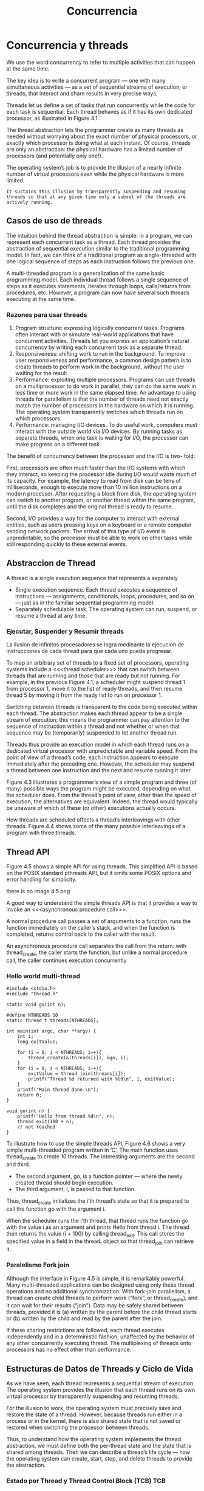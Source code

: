 #+title:Concurrencia
* Concurrencia y threads
We use the word concurrency to refer to multiple activities that can
happen at the same time.

[[./img/4.1.png]]

The key idea is to write a concurrent program — one with many
simultaneous activities — as a set of sequential streams of execution,
or threads, that interact and share results in very precise ways.

Threads let us define a set of tasks that run concurrently while the
code for each task is sequential. Each thread behaves as if it has its
own dedicated processor, as illustrated in Figure 4.1.

The thread abstraction lets the programmer create as many threads as
needed without worrying about the exact number of physical processors,
or exactly which processor is doing what at each instant. Of course,
threads are only an abstraction: the physical hardware has a limited
number of processors (and potentially only one!).

The operating system’s job is to provide the illusion of a nearly
infinite number of virtual processors even while the physical hardware
is more limited.
#+BEGIN_EXAMPLE
It sustains this illusion by transparently suspending and resuming
threads so that at any given time only a subset of the threads are
actively running.
#+END_EXAMPLE

** Casos de uso de threads
The intuition behind the thread abstraction is simple: in a program,
we can represent each concurrent task as a thread. Each thread
provides the abstraction of sequential execution similar to the
traditional programming model. In fact, we can think of a traditional
program as single-threaded with one logical sequence of steps as each
instruction follows the previous one.

A multi-threaded program is a generalization of the same basic
programming model. Each individual thread follows a single sequence of
steps as it executes statements, iterates through loops, calls/returns
from procedures, etc. However, a program can now have several such
threads executing at the same time.

*** Razones para usar threads
1. Program structure: expressing logically concurrent tasks. Programs
   often interact with or simulate real-world applications that have
   concurrent activities. Threads let you express an application’s
   natural concurrency by writing each concurrent task as a separate
   thread.
2. Responsiveness: shifting work to run in the background. To improve
   user responsiveness and performance, a common design pattern is to
   create threads to perform work in the background, without the user
   waiting for the result.
3. Performance: exploiting multiple processors. Programs can use
   threads on a multiprocessor to do work in parallel; they can do the
   same work in less time or more work in the same elapsed time.  An
   advantage to using threads for parallelism is that the number of
   threads need not exactly match the number of processors in the
   hardware on which it is running. The operating system transparently
   switches which threads run on which processors.
4. Performance: managing I/O devices. To do useful work, computers
   must interact with the outside world via I/O devices. By running
   tasks as separate threads, when one task is waiting for I/O, the
   processor can make progress on a different task.

The benefit of concurrency between the processor and the I/O is two-
fold:

First, processors are often much faster than the I/O systems with
which they interact, so keeping the processor idle during I/O would
waste much of its capacity. For example, the latency to read from disk
can be tens of milliseconds, enough to execute more than 10 million
instructions on a modern processor. After requesting a block from
disk, the operating system can switch to another program, or another
thread within the same program, until the disk completes and the
original thread is ready to resume.

Second, I/O provides a way for the computer to interact with external
entities, such as users pressing keys on a keyboard or a remote
computer sending network packets. The arrival of this type of I/O
event is unpredictable, so the processor must be able to work on other
tasks while still responding quickly to these external events.

** Abstraccion de Thread
A thread is a single execution sequence that represents a separately

- Single execution sequence. Each thread executes a sequence of
  instructions — assignments, conditionals, loops, procedures, and so
  on — just as in the familiar sequential programming model.
- Separately schedulable task. The operating system can run, suspend,
  or resume a thread at any time.

*** Ejecutar, Suspender y Resumir threads
La ilusion de infinitos procesadores se logra medieante la ejecucion
de instrucciones de cada thread para que cada uno pueda progresar.

To map an arbitrary set of threads to a fixed set of processors,
operating systems include a <<<thread scheduler>>> that can switch
between threads that are running and those that are ready but not
running. For example, in the previous Figure 4.1, a scheduler might
suspend thread 1 from processor 1, move it to the list of ready
threads, and then resume thread 5 by moving it from the ready list to
run on processor 1.

Switching between threads is transparent to the code being executed
within each thread. The abstraction makes each thread appear to be a
single stream of execution; this means the programmer can pay
attention to the sequence of instruction within a thread and not
whether or when that sequence may be (temporarily) suspended to let
another thread run.

Threads thus provide an execution model in which each thread runs on a
dedicated virtual processor with unpredictable and variable
speed. From the point of view of a thread’s code, each instruction
appears to execute immediately after the preceding one. However, the
scheduler may suspend a thread between one instruction and the next
and resume running it later.

[[./img/4.3.png]]

Figure 4.3 illustrates a programmer’s view of a simple program and
three (of many) possible ways the program might be executed, depending
on what the scheduler does. From the thread’s point of view, other
than the speed of execution, the alternatives are equivalent. Indeed,
the thread would typically be unaware of which of these (or other)
executions actually occurs.

[[./img/4.4.png]]
How threads are scheduled affects a thread’s interleavings with other
threads. Figure 4.4 shows some of the many possible interleavings of a
program with three threads.

** Thread API
Figure 4.5 shows a simple API for using threads. This simplified API
is based on the POSIX standard pthreads API, but it omits some POSIX
options and error handling for simplicity.

there is no image 4.5.png

A good way to understand the simple threads API is that it provides a
way to invoke an <<<asynchronous procedure call>>>.

A normal procedure call passes a set of arguments to a function, runs
the function immediately on the caller’s stack, and when the function
is completed, returns control back to the caller with the result.

An asynchronous procedure call separates the call from the return:
with thread_create, the caller starts the function, but unlike a
normal procedure call, the caller continues execution concurrently

*** Hello world multi-thread

#+BEGIN_SRC 
#include <stdio.h>
#include "thread.h"

static void go(int n);

#define NTHREADS 10
static thread_t threads[NTHREADS];

int main(int argc, char **argv) {
    int i;
    long exitValue;

    for (i = 0; i < NTHREADS; i++){
        thread_create(&(threads[i]), &go, i);
    }
    for (i = 0; i < NTHREADS; i++){
        exitValue = thread_join(threads[i]);
        printf("Thread %d returned with %ld\n", i, exitValue);
    }
    printf("Main thread done.\n");
    return 0;
}

void go(int n) {
    printf("Hello from thread %d\n", n);
    thread_exit(100 + n);
    // not reached
}	 
#+END_SRC

To illustrate how to use the simple threads API, Figure 4.6 shows a
very simple multi-threaded program written in ’C’. The main function
uses thread_create to create 10 threads. The interesting arguments are
the second and third.

- The second argument, go, is a function pointer — where the newly
  created thread should begin execution.
- The third argument, i, is passed to that function.

Thus, thread_create initializes the i’th thread’s state so that it is
prepared to call the function go with the argument i.

When the scheduler runs the i’th thread, that thread runs the function
go with the value i as an argument and prints Hello from thread i. The
thread then returns the value (i + 100) by calling thread_exit. This
call stores the specified value in a field in the thread_t object so
that thread_join can retrieve it.

*** Paralelismo Fork join
Although the interface in Figure 4.5 is simple, it is remarkably
powerful.  Many multi-threaded applications can be designed using only
these thread operations and no additional synchronization. With
fork-join parallelism, a thread can create child threads to perform
work (“fork”, or thread_create), and it can wait for their results
(“join”). Data may be safely shared between threads, provided it is
(a) written by the parent before the child thread starts or (b)
written by the child and read by the parent after the join.

If these sharing restrictions are followed, each thread executes
independently and in a deterministic fashion, unaffected by the
behavior of any other concurrently executing thread. The multiplexing
of threads onto processors has no effect other than performance.

** Estructuras de Datos de Threads y Ciclo de Vida
As we have seen, each thread represents a sequential stream of
execution.  The operating system provides the illusion that each
thread runs on its own virtual processor by transparently suspending
and resuming threads.

For the illusion to work, the operating system must precisely save and
restore the state of a thread. However, because threads run either in
a process or in the kernel, there is also shared state that is not
saved or restored when switching the processor between threads.

Thus, to understand how the operating system implements the thread
abstraction, we must define both the per-thread state and the state
that is shared among threads. Then we can describe a thread’s life
cycle — how the operating system can create, start, stop, and delete
threads to provide the abstraction.

[[./img/4.5.png]]

*** Estado por Thread y Thread Control Block (TCB)                      :TCB:
The operating system needs a data structure to represent a thread’s
state; a thread is like any other object in this regard. This data
structure is called the <<<thread control block>>> (TCB). For every
thread the operating system creates, it creates one TCB.

The thread control block holds two types of per-thread information:
1. The state of the computation being performed by the thread.
2. Metadata about the thread that is used to manage the thread.

**** Per-thread Computation State. 
To create multiple threads and to be able to start and stop each
thread as needed, the operating system must allocate space in the TCB
for the current state of each thread’s computation: a pointer to the
thread’s stack and a copy of its processor registers.

- Stack. A thread’s stack is the same as the stack for a
  single-threaded computation — it stores information needed by the
  nested procedures the thread is currently running. For example, if a
  thread calls foo(), foo() calls bar(), and bar() calls bas(), then
  the stack would contain a stack frame for each of these three
  procedures; each stack frame contains the local variables used by
  the procedure, the parameters the procedure was called with, and the
  return address to jump to when the procedure completes.
Because at any given time different threads can be in different states
  in their sequential computations — each can be in a different place
  in a different procedure called with different arguments from a
  different nesting of enclosing procedures — each thread needs its
  own stack.  When a new thread is created, the operating system
  allocates it a new stack and stores a pointer to that stack in the
  thread’s TCB. The stack is allocated in memory like any other data
  structure.
- Copy of processor registers. A processor’s registers include not
  only its general-purpose registers for storing intermediate values
  for ongoing computations, but they also include special-purpose
  registers, such as the instruction pointer and stack pointer.  
To be able to suspend a thread, run another thread, and later resume
  the original thread, the operating system needs a place to store a
  thread’s registers when that thread is not actively running. In some
  systems, the general-purpose registers for a stopped thread are
  stored on the top of the stack, and the TCB contains only a pointer
  to the stack. In other systems, the TCB contains space for a copy of
  all processor registers.

**** Per-thread Metadata. 
The TCB also includes per-thread metadata - information for managing
the thread. For example, each thread might have a thread ID,
scheduling priority, and status (e.g., whether the thread is waiting
for an event or is ready to be placed onto a processor).

*** Estado Compartido
As opposed to per-thread state that is allocated for each thread, some
state is shared between threads running in the same process or within
the operating system kernel (Figure 4.8). In particular, program code
is shared by all threads in a process, although each thread may be
executing at a different place within that code. Additionally,
statically allocated global variables and dynamically allocated heap
variables can store information that is accessible to all threads.

** Ciclo de Vida de un thread
Figure 4.9 shows the states of a thread durings its lifetime.

[[./img/4.9.png]]

*** INIT
Thread creation puts a thread into its INIT state and allocates and
initializes per-thread data structures. Once that is done, thread
creation code puts the thread into the READY state by adding the
thread to the ready list. The ready list is the set of runnable
threads that are waiting their turn to use a processor. In practice,
the operating system typically uses a more sophisticated data
structure to keep track of runnable threads, such as a priority queue.

*** READY
A thread in the READY state is available to be run but is not
currently running. Its TCB is on the ready list, and the values of its
registers are stored in its TCB. At any time, the scheduler can cause
a thread to transition from READY to RUNNING by copying its register
values from its TCB to a processor’s registers.

*** RUNNING
A thread in the RUNNING state is running on a processor. At this time,
its register values are stored on the processor rather than in the
TCB. A RUNNING thread can transition to the READY state in two ways:
- The scheduler can preempt a running thread and move it to the READY
  state by: (1) saving the thread’s registers to its TCB and (2)
  switching the processor to run the next thread on the ready list.
- A running thread can voluntarily relinquish the processor and go
  from RUNNING to READY by calling <<<yield>>> (e.g., thread_yield in
  the thread library).

*** WAITING
A thread in the WAITING state is waiting for some event.  Whereas the
scheduler can move a thread in the READY state to the RUNNING state, a
thread in the WAITING state cannot run until some action by another
thread moves it from WAITING to READY.

While a thread waits for an event, it cannot make progress; therefore,
it is not useful to run it. Rather than continuing to run the thread
or storing the TCB on the scheduler’s ready list, the TCB is stored on
the waiting list of some synchronization variable associated with the
event. When the required event occurs, the operating system moves the
TCB from the synchronization variable’s waiting list to the
scheduler’s ready list, transitioning the thread from WAITING to
READY.

*** FINISHED
A thread in the FINISHED state never runs again. The system can free
some or all of its state for other uses, though it may keep some
remnants of the thread in the FINISHED state for a time by putting the
TCB on a finished list. For example, the thread_exit call lets a
thread pass its exit value to its parent thread via
thread_join. Eventually, when a thread’s state is no longer needed
(e.g., after its exit value has been read by the join call), the
system can delete and reclaim the thread’s state.

-----

One way to understand these states is to consider where a thread’s TCB
and registers are stored, as shown in Figure 4.10. For example, all
threads in the READY state have their TCBs on the ready list and their
registers in the TCB. All threads in the RUNNING state have their TCBs
on the running list and their register values in hardware
registers. And all threads in the WAITING state have their TCBs on
various synchronization variables’ waiting lists.

-----

** Kernel Threads
- Kernel threads. The simplest case is implementing threads inside the
  operating system kernel, sharing one or more physical processors. A
  <<<kernel thread>>> executes kernel code and modifies kernel data
  structures. Almost all commercial operating systems today support
  kernel threads.
- Kernel threads and single-threaded processes. An operating system
  with kernel threads might also run some single-threaded user
  processes. As shown in Figure 4.11, these processes can invoke
  system calls that run concurrently with kernel threads inside the
  kernel.
- Multi-threaded processes using kernel threads. Most operating
  systems provide a set of library routines and system calls to allow
  applications to use multiple threads within a single user-level
  process. Figure 4.12 illustrates this case. These threads execute
  user code and access user-level data structures. They also make
  system calls into the operating system kernel. For that, they need a
  kernel interrupt stack just like a normal single-threaded process.
- User-level threads. To avoid having to make a system call for every
  thread operation, some systems support a model where user-level
  thread operations — create, yield, join, exit, and the
  synchronization routines (other chapter) — are implemented entirely
  in a user-level library, without invoking the kernel.

[[./img/4.11.png]]

[[./img/4.12.png]]

*** Creando un thread
#+BEGIN_SRC 
// func is a pointer to a procedure the thread will run.
// arg is the argument to be passed to that procedure.
void
thread_create(thread_t *thread, void (*func)(int), int arg) {
    // Allocate TCB and stack
    TCB *tcb = new TCB();

    thread->tcb = tcb;
    tcb->stack_size = INITIAL_STACK_SIZE;
    tcb->stack = new Stack(INITIAL_STACK_SIZE);

    // Initialize registers so that when thread is resumed, it will start running at
    // stub.  The stack starts at the top of the allocated region and grows down.
    tcb->sp = tcb->stack + INITIAL_STACK_SIZE;
    tcb->pc = stub;

    // Create a stack frame by pushing stub’s arguments and start address
    // onto the stack: func, arg
    *(tcb->sp) = arg;
    tcb->sp--;
    *(tcb->sp) = func;
    tcb->sp--;

    // Create another stack frame so that thread_switch works correctly.
    // This routine is explained later in the chapter.
    thread_dummySwitchFrame(tcb);

    tcb->state = READY;
    readyList.add(tcb);   // Put tcb on ready list
}

void
stub(void (*func) (int), int arg) {
    (*func) (arg);     // Execute the function func()
    thread_exit(0);    // If func () does not call exit, call it here.
}
#+END_SRC

Figure 4.13 shows the pseudo-code to allocate a new thread. The goal
of thread_create is to perform an asynchronous procedure call to func
with arg as the argument to that procedure. When the thread runs, it
will execute func(arg) concurrently with the calling thread.

There are three steps to creating a thread:
1. Allocate per-thread state. The first step in the thread constructor
   is to allocate space for the thread’s per-thread state: the TCB and
   stack.
2. Initialize per-thread state. To initialize the TCB, the thread
   constructor sets the new thread’s registers to what they need to be
   when the thread starts RUNNING. When the thread is assigned a
   processor, we want it to start running func(arg). However, instead
   of having the thread start in func, the constructor starts the
   thread in a dummy function, stub, which in turn calls func.
We need this extra step in case the func procedure returns instead of
   calling thread_exit. Without the stub, func would return to
   whatever random location is stored at the top of the stack!
   Instead, func returns to stub and stub calls thread_exit to finish
   the thread. To start at the beginning of stub, the thread
   constructor sets up the stack as if stub was just called by normal
   code; the specifics will depend on the calling convention of the
   machine. In the pseudo-code, we push stub’s two arguments onto the
   stack: func and arg. When the thread starts running, the code in
   stub will access its arguments just like a normal procedure. In
   addition, we also push a dummy stack frame for thread_switch onto
   the stack (more on this later).
3. Put TCB on ready list. The last step in creating a thread is to set
   its state to READY and put the new TCB on the ready list, enabling
   the thread to be scheduled.

*** Eliminando un thread
When a thread calls thread_exit, there are two steps to deleting the
thread:
- Remove the thread from the ready list so that it will never run
  again.
- Free the per-thread state allocated for the thread.

Although this seems easy, there is an important subtlety: if a thread
removes itself from the ready list and frees its own per-thread state,
then the program may break. For example, if a thread removes itself
from the ready list but an interrupt occurs before the thread finishes
de-allocating its state, there is a memory leak: that thread will
never resume to de- allocate its state.

Worse, suppose that a thread frees its own state? Can the thread
finish running the code in thread_exit if it does not have a stack?
What happens if an interrupt occurs just after the running thread’s
stack has been de- allocated? If the context switch code tries to save
the current thread’s state, it will be writing to de-allocated memory,
possibly to storage that another processor has re-allocated for some
other data structure. The result could be corrupted memory, where the
specific behavior depends on the precise sequence of events. Needless
to say, such a bug would be very difficult to locate.

Fortunately, there is a simple fix: a thread never deletes its own
state.  Instead, some other thread must do it. On exit, the thread
transitions to the FINISHED state, moves its TCB from the ready list
to a list of finished threads the scheduler should never run. The
thread can then safely switch to the next thread on the ready
list. Once the finished thread is no longer running, it is safe for
some other thread to free the state of the thread.

*** Context Switch de Threads                                :context:switch:
To support multiple threads, we also need a mechanism to switch which
threads are RUNNING and which are READY.

A <<<thread context switch>>> suspends execution of a currently
running thread and resumes execution of some other thread. The switch
saves the currently running thread’s registers to the thread’s TCB and
stack, and then it restores the new thread’s registers from that
thread’s TCB and stack into the processor.

We need to answer several questions:
- What triggers a context switch?
- How does a voluntary context switch work?
- How does an involuntary context switch differ from a voluntary one?
- What thread should the scheduler choose to run next?

-----

**** What Triggers a Kernel Thread Context Switch? A thread context switch
can be triggered by either a voluntary call into the thread library,
or an involuntary interrupt or processor exception.

- Voluntary. The thread could call a thread library function that
  triggers a context switch. For example the thread_yield call that
  lets the currently running thread voluntarily give up the processor
  to the next thread on the ready list. Similarly, the thread_join and
  thread_exit calls suspend execution of the current thread and start
  running a different one.
- Involuntary. An interrupt or processor exception could invoke an
  interrupt handler. The interrupt hardware saves the state of the
  running thread and executes the handler’s code. The handler can
  decide that some other thread should run, and then switch to
  it. Alternatively, if the current thread should continue running,
  the handler restores the state of the interrupted thread and resumes
  execution. Other I/O hardware events also invoke interrupt handlers.

Regardless, the thread system must save the current processor state,
so that when the current thread resumes execution, it appears to the
thread as if the event never occurred except for some time having
elapsed. This provides the abstraction of thread execution on a
virtual processor with unpredictable and variable speed.

***** Voluntary Kernel Thread Context Switch

#+BEGIN_SRC 
// We enter as oldThread, but we return as newThread.
// Returns with newThread’s registers and stack.
void thread_switch(oldThreadTCB, newThreadTCB) {
    pushad;                  // Push general register values onto the old stack.
    oldThreadTCB->sp = %esp; // Save the old thread’s stack pointer.
    %esp = newThreadTCB->sp; // Switch to the new stack.
    popad;            // Pop register values from the new stack.
    return;
}

void thread_yield() {
    TCB *chosenTCB, *finishedTCB;

    // Prevent an interrupt from stopping us in the middle of a switch.
    disableInterrupts();

    // Choose another TCB from the ready list.
    chosenTCB = readyList.getNextThread();
    if (chosenTCB == NULL) {
        // Nothing else to run, so go back to running the original thread.
    } else {
        // Move running thread onto the ready list.
        runningThread->state = ready;
        readyList.add(runningThread);
        thread_switch(runningThread, chosenTCB); // Switch to the new thread.
        runningThread->state = running;
    }

    // Delete any threads on the finished list.
    while ((finishedTCB = finishedList->getNextThread()) != NULL) {
    	delete finishedTCB->stack;
    	delete finishedTCB;
    }
    enableInterrupts();
}

// thread_create must put a dummy frame at the top of its stack:
// the return PC and space for pushad to have stored a copy of the registers.
// This way, when someone switches to a newly created thread,
// the last two lines of thread_switch work correctly.
void thread_dummySwitchFrame(newThread) {
    *(tcb->sp) = stub;      // Return to the beginning of stub.
    tcb->sp--;
    tcb->sp -= SizeOfPopad;
}
#+END_SRC

The pseudo-code for thread_yield first turns off interrupts to prevent
the thread system from attempting to make two context switches at the
same time. The pseudo-code then pulls the next thread to run off the
ready list (if any), and switches to it.

The thread_switch code may seem tricky, since it is called in the
context of the old thread and finishes in the context of the new
thread. To make this work, thread_switch saves the state of the
registers to the stack and saves the stack pointer to the TCB. It then
switches to the stack of the new thread, restores the new thread’s
state from the new thread’s stack, and returns to whatever program
counter is stored on the new stack.

A twist is that the return location may not be to thread_yield! The
return is to whatever the new thread was doing beforehand. For
example, the new thread might have been WAITING in thread_join and is
now READY to run.  The thread might have called thread_yield. Or it
might be a newly created thread just starting to run.

It is essential that any routine that causes the thread to yield or
block call thread_switch in the same way. Equally, to create a new
thread, thread_create must set up the stack of the new thread to be as
if it had suspended execution just before performing its first
instruction. Then, if the newly created thread is the next thread to
run, a thread can call thread_yield, switch to the newly created
thread, switch to its stack pointer, pop the register values off the
stack, and “return” to the new thread, even though it had never called
switch in the first place.

***** Involuntary Kernel Thread Context Switch
When an interrupt, exception, or trap interrupts a running user-level
process: hardware and software work together to save the state of the
interrupted process, run the kernel’s handler, and restore the state
of the interrupted process.

The mechanism is almost identical when an interrupt or trap triggers a
thread switch between threads in the kernel.

1. Save the state. Save the currently running thread’s registers so
   that the handler can run code without disrupting the interrupted
   thread. Hardware saves some state when the interrupt or exception
   occurs, and software saves the rest of the state when the handler
   runs.
2. Run the kernel’s handler. Run the kernel’s handler code to handle
   the interrupt or exception. Since we are already in kernel mode, we
   do not need to change from user to kernel mode in this step. We
   also do not need to change the stack pointer to the base of the
   kernel’s interrupt stack. Instead, we can just push saved state or
   handler variables onto the current stack, starting from the current
   stack pointer.
3. Restore the state. Restore the next ready thread’s registers so
   that the thread can resume running where it left off.

** Combinando Kernel Threads y Procesos de usuario Mono-thread
** Implementando Procesos Multi-thread
** Abstracciones alternativas
* Sincronizando Acceso a Objetos Compartidos
If a program has <<<independent threads>>> that operate on completely
separate subsets of memory, we can reason about each thread
separately. In this case, reasoning about independent threads differs
little from reasoning about a series of independent, single-threaded
programs.

However, most multi-threaded programs have both per-thread state
(e.g., a thread’s stack and registers) and shared state (e.g., shared
variables on the heap). <<<Cooperating threads>>> read and write
shared state.

Sharing state is useful because it lets threads communicate,
coordinate work, and share information.

The sequential model of reasoning does not work in programs with
cooperating threads, for three reasons:
1. Program execution depends on the possible interleavings of threads’
   access to shared state. For example, if two threads write a shared
   variable, one thread with the value 1 and the other with the value
   2, the final value of the variable depends on which of the threads’
   writes finishes last. 
2. Program execution can be nondeterministic. Different runs of the
   same program may produce different results. For example, the
   scheduler may make different scheduling decisions, the processor
   may run at a different frequency, or another concurrently running
   program may affect the cache hit rate. Even common debugging
   techniques — such as running a program under a debugger,
   recompiling with the -g option instead of -O, or adding a printf —
   can change how a program behaves. 
3. Compilers and processor hardware can reorder instructions. Modern
   compilers and hardware reorder instructions to improve
   performance. This reordering is generally invisible to
   single-threaded programs; compilers and processors take care to
   ensure that dependencies within a single sequence of instructions —
   that is, within a thread — are preserved. However, reordering can
   become visible when multiple threads interact through accessing
   shared variables.

We introduce a structured synchronization approach to sharing state in
multi-threaded programs which is:
(1) structure the program to facilitate reasoning about concurrency,
and
(2) use a set of standard synchronization primitives to control access
to shared state.

*** Challenges
**** Race Condition                                           :raceCondition:
A <<<race condition>> occurs when the behavior of a program depends on
the interleaving of operations of different threads. In effect, the
threads run a race between their operations, and the results of the
program execution depends on who wins the race.

**** Operaciones atomicas
Atomic operations are indivisible operations that cannot be interleaved
with or split by other operations.

**** Too much milk (Problema y solucion no optima)
We illustrate the problems with using atomic loads and stores using a
simple problem called, “Too Much Milk.”

The Too Much Milk problem models two roommates who share a
refrigerator and who — as good roommates — make sure the refrigerator
is always well stocked with milk. With such responsible roommates, the
following scenario is possible:

missig example

We can model each roommate as a thread and the number of bottles of
milk in the fridge with a variable in memory. If the only atomic
operations on shared state are atomic loads and stores to memory, is
there a solution to the Too Much Milk problem that ensures both safety
(the program never enters a bad state) and liveness (the program
eventually enters a good state)? Here, we strive for the following
properties:
- Safety: Never more than one person buys milk.
- Liveness: If milk is needed, someone eventually buys it.

Solution 1. 
- A roommate leaves a note on the fridge before going to the store. 
- To do this we set a flag when going to buy milk and to check this
  flag before going to buy milk. 

Each thread might run the following code:

#+BEGIN_SRC 
if (milk==0) {       // if no milk
    if (note==0) {   // if no note
        note = 1;    // leave note
        milk++;      // buy milk
        note = 0;    // remove note
    }
}
#+END_SRC

This implementation can violate safety, because TA might check for the
milk, then get context switched, then TB would run all its code, then
switch back to TA, and TA would go to buy more milk.

| // Thread A    | // Thread B    |
| if (milk==0) { |                |
|                | if (milk==0) { |
|                | if (note==0) { |
|                | note = 1;      |
|                | milk++;        |
|                | note = 0;      |
|                | }              |
|                | }              |
| if (note==0) { |                |
| note = 1;      |                |
| milk++;        |                |
| note = 0;      |                |
| }              |                |
| }              |                |
    
Solution 2. In solution 1, the roommate checks the note before setting
it.  This opens up the possibility that one roommate has already made
a decision to buy milk before notifying the other roommate of that
decision.  If we use two variables for the notes, a roommate can
create a note before checking the other note and the milk and making a
decision to buy.

Path A
#+BEGIN_SRC 
noteA = 1;         // leave note
if (noteB==0) {    // if no note  A1
    if (milk==0) { // if no milk  A2
        milk++;    // buy milk    A3
    }
}
noteA = 0;         // remove note A
#+END_SRC
 
Path B
#+BEGIN_SRC 
noteB = 1;         // leave note
if (noteA==0) {    // if no note  B1
    if (milk==0) { // if no milk  B2
        milk++;    // buy milk    B3
    }              //             B4
}                  //             B5
#+END_SRC

This solution is Safe but not Live, it is possible for both threads to
set their respective notes, for each thread to check the other
thread’s note, and for both threads to decide not to buy milk.

Solution 3. We ensure that at least one of the threads determines
whether the other thread has bought milk or not before deciding
whether or not to buy.

Path A
#+BEGIN_SRC
noteA = 1;         // leave note A
while (noteB==1) { // wait for no note B
    ;              // spin
}
if (milk==0) {     // if no milk M
    milk++;        // buy milk
}
noteA = 0;         // remove note A
#+END_SRC

Path B
#+BEGIN_SRC 
noteB = 1;          // leave note B
if (noteA==0) {     // if no note A
    if (milk==0) {  // if no milk
        milk++;     // buy milk
    }               //
}                   //
noteB = 0;          // remove note B
#+END_SRC
 
This solution is both Safe and Live.

**** Una Solucion Mejor
We write shared objects that use synchronization objects to coordinate
different threads’ access to shared state.

We have a primitive called a lock that only one thread at a time can
own. Then, we can solve the Too Much Milk problem by defining the
class for a Kitchen object with the following method:

#+BEGIN_SRC 
Kitchen::buyIfNeeded() {
    lock.acquire();
    if (milk == 0) {     // if no milk
        milk++;          // buy milk
    }
    lock.release();
}
#+END_SRC

*** Estructurando Objetos Compartidos
Figure 5.1 illustrates, a multi-threaded program is built using shared
objects and a set of threads that operate on them.

[[./img/5.1.png]]

<<<Shared objects>>> are objects that can be accessed safely by
multiple threads.  All shared state in a program — including variables
allocated on the heap and static, global variables — should be
encapsulated in one or more shared objects.

Since shared objects encapsulate the program’s shared state, the main
loop code that defines a thread’s high-level actions need not concern
itself with synchronization details.

A <<<synchronization variable>>> is a data structure used for
coordinating concurrent access to shared state. Both the interface and
the implementation of synchronization variables must be carefully
designed. In particular, we build shared objects using two types of
synchronization variables: locks and condition variables.

Synchronization variables coordinate access to state variables, which
are just the normal member variables of an object that you are
familiar with from single-threaded programming.  

** Locks: Exclusion Mutua                                              :lock:
A <<<lock>>> is a synchronization variable that provides <<<mutual
exclusion>>> — when one thread holds a lock, no other thread can hold
it (i.e., other threads are excluded). A program associates each lock
with some subset of shared state and requires a thread to hold the
lock when accessing that state. Then, only one thread can access the
shared state at a time.  

*** API de Locks
A lock enables mutual exclusion by providing two methods:
Lock::acquire() and Lock::release(). These methods are defined as
follows:
- A lock can be in one of two states: BUSY or FREE.
- A lock is initially in the FREE state.
- Lock::acquire waits until the lock is FREE and then atomically makes
  the lock BUSY.
- Lock::release makes the lock FREE. If there are pending acquire
  operations, this state change causes one of them to proceed.

Using locks makes solving the Too Much Milk problem trivial. Both
threads run the following code:

#+BEGIN_SRC 
lock.acquire();
if (milk == 0) {     // if no milk
    milk++;          // buy milk
}
lock.release();
#+END_SRC

Formal Properties. A lock can be defined more precisly as follows.

#+BEGIN_EXAMPLE
A thread holds a lock if it has returned from a lock’s acquire method
more often than it has returned from a lock’s release method.
#+END_EXAMPLE

#+BEGIN_EXAMPLE
A thread is attempting to acquire a lock if it has called but not yet
returned from a call to aquire on the lock.
#+END_EXAMPLE

A lock should ensure the following three properties:
1. Mutual Exclusion. At most one thread holds the lock.
2. Progress. If no thread holds the lock and any thread attempts to
   acquire the lock, then eventually some thread succeeds in acquiring
   the lock.
3. Bounded waiting. If thread T attempts to acquire a lock, then there
   exists a bound on the number of times other threads can
   successfully acquire the lock before T does.

*** Caso de estudio: Cola Limitada Thread-Safe

#+BEGIN_SRC 
// Thread-safe queue interface

const int MAX = 10;

class TSQueue {
  // Synchronization variables
    Lock lock;

  // State variables
    int items[MAX];
    int front;
    int nextEmpty;

  public:
    TSQueue();
    ~TSQueue(){};
    bool tryInsert(int item);
    bool tryRemove(int *item);
};

// Initialize the queue to empty
// and the lock to free.
TSQueue::TSQueue() {
    front = nextEmpty = 0;
}

// Try to insert an item. If the queue is
// full, return false; otherwise return true.
bool
TSQueue::tryInsert(int item) {
    bool success = false;

    lock.acquire();
    if ((nextEmpty - front) < MAX) {
        items[nextEmpty % MAX] = item;
        nextEmpty++;
        success = true;
    }
    lock.release();
    return success;
}

// Try to remove an item. If the queue is
// full, return false; otherwise return true.
bool
TSQueue::tryInsert(int item) {
    bool success = false;

    lock.acquire();
    if ((nextEmpty - front) < MAX) {
        items[nextEmpty % MAX] = item;
        nextEmpty++;
        success = true;
    }
    lock.release();
    return success;
}

// Try to remove an item. If the queue is
// empty, return false; otherwise return true.
bool
TSQueue::tryRemove(int *item) {
    bool success = false;

    lock.acquire();
    if (front < nextEmpty) {
        *item = items[front % MAX];
        front++;
        success = true;
    }
    lock.release();
    return success;
}
#+END_SRC

[[./img/5.4.png]]

*** Critical Sections
A <<<critical section>>> is a sequence of code that atomically
accesses shared state.  By ensuring that a thread holds the object’s
lock while executing any of its critical sections, we ensure that each
critical section appears to execute atomically on its shared
state.

WARNING: Put shared objects on the heap, not the stack. The compiler
allocates automatic variables (sometimes called “local variables”,
with good reason) on the stack during procedure invocation. If one
thread passes a pointer or reference to one of its automatic variables
to another thread and later returns from the procedure where the
automatic variable was allocated, then that second thread now has a
pointer into a region of the first thread’s stack that may be used for
other purposes.

** Condition Variables: Esperando por un Cambio           :conditionVariable:
<<<Condition variables>>> provide a way for one thread to wait for
another thread to take some action. For example, in the thread-safe
queue example in Figure 5.4, rather than returning an error when we
try to remove an item from an empty queue, we might wait until the
queue is non-empty, and then always return an item.

In all of these cases, we want a thread to wait for some action to
change the system state so that the thread can make progress.

#+BEGIN_SRC 
int
TSQueue::remove() {
    int item;
    bool success;

    do {
        success = tryRemove(&item);
    } until(success);
    return item;
}
#+END_SRC

*** Definicion
A <<<condition variable>>> is a synchronization object that lets a
thread efficiently wait for a change to shared state that is protected
by a lock. A condition variable has three methods:
- CV::wait(Lock *lock). This call atomically releases the lock and
  suspends execution of the calling thread, placing the calling thread
  on the condition variable’s waiting list. Later, when the calling
  thread is re-enabled, it re-acquires the lock before returning from
  the wait call.
- CV::signal(). This call takes one thread off the condition
  variable’s waiting list and marks it as eligible to run (i.e., it
  puts the thread on the scheduler’s ready list). If no threads are on
  the waiting list, signal has no effect.
- CV::broadcast(). This call takes all threads off the condition
  variable’s waiting list and marks them as eligible to run. If no
  threads are on the waiting list, broadcast has no effect.

A condition variable is used to wait for a change to shared state, and
a lock must always protect updates to shared state. Thus, the
condition variable API is designed to work in concert with locks. All
three methods (wait, signal, and broadcast) should only be called
while the associated lock is held.

#+BEGIN_SRC 
SharedObject::someMethodThatWaits() {
    lock.acquire();

    // Read and/or write shared state here.

    while (!testOnSharedState()) {
        cv.wait(&lock);
    }
    assert(testOnSharedState());

    // Read and/or write shared state here.

    lock.release();
}

SharedObject::someMethodThatSignals() {
    lock.acquire();

    // Read and/or write shared state here.

    // If state has changed in a way that
    // could allow another thread to make
    // progress, signal (or broadcast).

    cv.signal();

    lock.release();
}
#+END_SRC

In this code, the calling thread first
acquires the lock and can then read and write the shared object’s state
variables. To wait until testOnSharedState succeeds, the thread calls
wait on the shared object’s condition variable cv. This atomically puts the
thread on the waiting list and releases the lock, allowing other threads to
enter the critical section. Once the waiting thread is signaled, it re-acquires
the lock and returns from wait. The monitor can then safely test the state
variables to see if testOnSharedState succeeds. If so, the monitor performs
its tasks, releases the lock, and returns.

The method someMethodThatSignals() shows the complementary code that
causes a waiting thread to wake up. Whenever a thread changes the
shared object’s state in a way that enables a waiting thread to make
progress, the thread must signal the waiting thread using the
condition variable.

*** Propiedades
- A condition variable is memoryless.
The condition variable, has no internal state other than a queue of
waiting threads. Condition variables do not need their own state
because they are always used inside shared objects that have their own
state.

If no threads are currently on the condition variable’s waiting list,
a signal or broadcast has no effect. No thread calls wait unless it
holds the lock, checks the state variables, and finds that it needs to
wait. After signal is called, if sometime later another thread calls
wait, it will block until the next signal (or broadcast) is called,
regardless of how many times signal has been called in the past.
- CV::wait atomically releases the lock.
A thread always calls wait while holding a lock. The call to wait
atomically releases the lock and puts the thread on the condition
variable’s waiting list. 
- When a waiting thread is re-enabled via signal or broadcast, it may
not run immediately.

#+BEGIN_EXAMPLE
wait must always be called from within a loop
#+END_EXAMPLE

Because wait releases the lock, and because there is no guarantee of
atomicity between signal or broadcast and the return of a call to
wait, there is no guarantee that the checked-for state still
holds. Therefore, a waiting thread must always wait in a loop,
rechecking the state until the desired predicate holds.

#+BEGIN_SRC 
...
while (predicateOnStateVariables(...)) {
    wait(&lock);
}
...
#+END_SRC

and not

#+BEGIN_SRC 
...
if (predicateOnStateVariables(...)) {
    wait(&lock);
}
...
#+END_SRC

*** Ciclo de Vida (Actualizado)
A RUNNING thread that calls wait is put in the WAITING state. This is
typically implemented by moving the thread control block (TCB) from
the ready list to the condition variable’s list of waiting
threads. Later, when some RUNNING thread calls signal or broadcast on
that condition variable, one (if signal) or all (if broadcast) of the
TCBs on that condition variable’s waiting list are moved to the ready
list. This changes those threads from the WAITING state to the READY
state. At some later time, the scheduler selects a READY thread and
runs it by moving it to the RUNNING state.  Eventually, the signaled
thread runs.

Locks are similar. A lock acquire on a busy lock puts the caller into
the WAITING state, with the caller’s TCB on a list of waiting TCBs
associated with the lock. Later, when the lock owner calls release,
one waiting TCB is moved to the ready list, and that thread
transitions to the READY state.

Notice that threads that are RUNNING or READY have their state located
at a pre-defined, “global” location: the CPU (for a RUNNING thread) or
the scheduler’s list of ready threads (for a READY thread). However,
threads that are WAITING typically have their state located on some
per-lock or per-condition-variable queue of waiting threads. Then, a
signal, broadcast, or release call can easily find and re-enable a
waiting thread for that particular condition variable or lock.

** Semaforos
* Sincronizacion
** Deadlock                                                        :deadlock:
A <<<deadlock>>> is a cycle of waiting among a set of threads, where
each thread waits for some other thread in the cycle to take some
action.

Deadlock can occur in many different situations, but one of the
simplest is mutually recursive locking:

#+BEGIN_SRC 
// Thread A

lock1.acquire();
lock2.acquire();
lock2.release();
lock1.release();

// Thread B

lock2.acquire();
lock1.acquire();
lock1.release();
lock2.release();
#+END_SRC

We can also get into deadlock with two locks and a condition variable,
shown below:

#+BEGIN_SRC
// Thread A

lock1.acquire();
...
lock2.acquire();
while (need to wait) {
    cv.wait(&lock2);
}
...
lock2.release();
...
lock1.release();
// Thread B

lock1.acquire();
...
lock2.acquire();
...
cv.signal();
lock2.release();
...
lock1.release();
#+END_SRC

In <<<nested waiting>>>, one shared object calls into another shared
object while holding the first object's lock, and then waits on a
condition variable.

*** Condiciones para un Deadlock
1. Bounded resources. There are a finite number of threads that can
   simultaneously use a resource.
2. No preemption. Once a thread acquires a resource, its ownership
   cannot be revoked until the thread acts to release it.
3. Wait while holding. A thread holds one resource while waiting for
   another. This condition is sometimes called multiple independent
   requests because it occurs when a thread first acquires one
   resource and then tries to acquire another.
4. Circular waiting. There is a set of waiting threads such that each
   thread is waiting for a resource held by another.

*** Prevencion de Deadlocks
1. Exploit or limit the behavior of the program. Often, we can change
   the behavior of a program to prevent one of the four necessary
   conditions for deadlock, and thereby eliminate the possibility of
   deadlock.
2. Predict the future. If we can know what threads may or will do,
   then we can avoid deadlock by having threads wait (e.g., thread 2
   can wait at step 2 above) before they would head into a possible
   deadlock.
3. Detect and recover. Another alternative is to allow threads to
   recover or “undo” actions that take a system into a deadlock.

** Starvation
In <<<starvation>>>, a thread fails to make progress for an indefinite
period of time. Deadlock is a form of starvation but with the stronger
condition: a group of threads forms a cycle where none of the threads
make progress because each thread is waiting for some other thread in
the cycle to take action. Thus, deadlock implies starvation, but
starvation does not imply deadlock.

* Scheduling                                                     :scheduling:
When there are multiple things to do, how do you choose which one to
do first?

When there are more runnable threads than processors, the <<<processor
scheduling policy>>> determines which threads to run first.

There is no one right answer; rather, any scheduling policy poses a
complex set of tradeoffs between various desirable properties.

Our discussion also assumes the scheduler has the ability to
<<<preempt>>> the processor and give it to some other task. Preemption
can happen either because of a timer interrupt, or because some task
arrives on the ready list with a higher priority than the current
task, at least according to some scheduling policy.

** defs
A <<<workload>>> is a set of tasks for some system to perform, along
with when each task arrives and how long each task takes to
complete. In other words, the workload defines the input to a
scheduling algorithm. Given a workload, a processor scheduler decides
when each task is to be assigned the processor.

Response time

turn around time

** Policies
*** FIFO 
Do each task in the order in which it arrives.

FIFO minimizes overhead, switching between tasks only when each one
completes.

[[./img/7.1.png]]

If a task with very little work to do happens to land in
line behind a task that takes a very long time, then the system will
seem very inefficient.

*** SJF (Shortest Job First)
Suppose we could know how much time each task needed at the processor.

SJF is pessimal for variance in response time. By doing the shortest
tasks as quickly as possible, SJF necessarily does longer tasks as
slowly as possible.

SJF can suffer from starvation and frequent context switches. If
enough short tasks arrive, long tasks may never complete. Whenever a
new task on the ready list is shorter than the remaining time left on
the currently scheduled task, the scheduler will switch to the new
task. If this keeps happening indefinitely, a long task may never
finish.

*** Round Robin
addresses starvation 

tasks take turns running on the processor for a limited period of
time. The scheduler assigns the processor to the first task in the
ready list, setting a timer interrupt for some delay, called the
<<<time quantum>>>. At the end of the quantum, if the task has not
completed, the task is preempted and the processor is given to the
next task in the ready list.  The preempted task is put back on the
ready list where it can wait its next turn. With Round Robin, there is
no possibility that a task will starve.

[[./img/7.2.png]]

One consideration is overhead: if we have too short a time quantum,
the processor will spend all of its time switching and getting very
little useful work done. If we pick too long a time quantum, tasks
will have to wait a long time until they get a turn.

[[./img/7.3.png]]

Figure 7.3 illustrates what happens for FIFO, SJF, and Round
Robin when several tasks start at roughly same time and are of the
same length. Round Robin will rotate through the tasks, doing a bit of
each, finishing them all at roughly the same time.

*** Min Max Fairness

*** MLFQ (Multi-Level Feedback Queue)
Goals:
- Responsiveness. Run short tasks quickly, as in SJF.
- Low Overhead. Minimize the number of preemptions, as in FIFO, and
  minimize the time spent making scheduling decisions.
- Starvation-Freedom. All tasks should make progress, as in Round
  Robin.
- Background Tasks. Defer system maintenance tasks, such as disk
  defragmentation, so they do not interfere with user work.
- Fairness. Assign (non-background) processes approximately their
  max-min fair share of the processor.

MFQ is an extension of Round Robin. Instead of only a single queue,
MFQ has multiple Round Robin queues, each with a different priority
level and time quantum. Tasks at a higher priority level preempt lower
priority tasks, while tasks at the same level are scheduled in Round
Robin fashion.  Further, higher priority levels have shorter time
quanta than lower levels.

Tasks are moved between priority levels to favor short tasks over long
ones. A new task enters at the top priority level. Every time the task
uses up its time quantum, it drops a level; every time the task yields
the processor because it is waiting on I/O, it stays at the same level
and if the task completes it leaves the system.

[[./img/7.5.png]]

*** MLFQ Multi procesador
Exsite una MLFQ para cada procesador.

Each processor uses <<<affinity scheduling>>>: once a thread is
scheduled on a processor, it is returned to the same processor when it
is re-scheduled, maximizing cache reuse. Each processor looks at its
own copy of the queue for new work to do; this can mean that some
processors can idle while others have work waiting to be
done. Rebalancing occurs only if the queue lengths are persistent
enough to compensate for the time to reload the cache for the migrated
threads.

 
 
 
 
 
 
 
 






